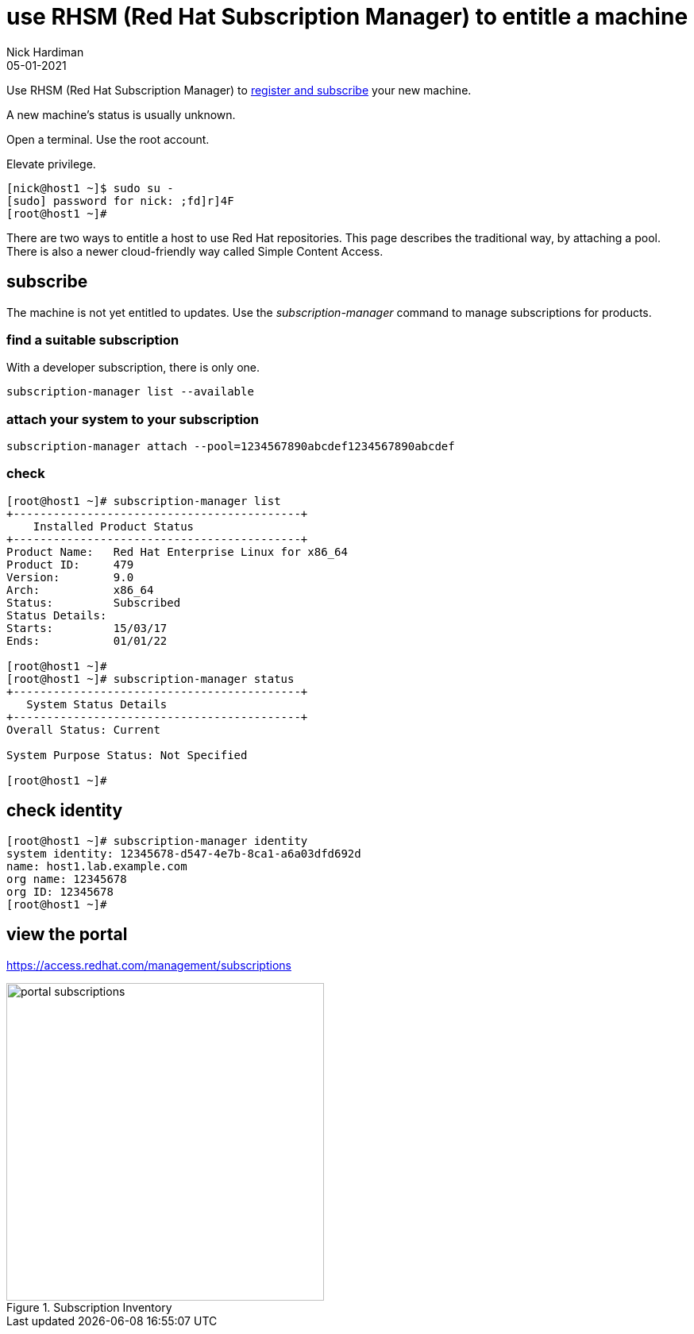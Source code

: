 = use RHSM (Red Hat Subscription Manager) to entitle a machine
Nick Hardiman 
:source-highlighter: highlight.js
:revdate: 05-01-2021

Use RHSM (Red Hat Subscription Manager) to https://access.redhat.com/solutions/253273[register and subscribe] your new machine.

A new machine's status is usually unknown. 

Open a terminal.
Use the root account. 

Elevate privilege.


[source,shell]
----
[nick@host1 ~]$ sudo su -
[sudo] password for nick: ;fd]r]4F
[root@host1 ~]# 
----

There are two ways to entitle a host to use Red Hat repositories. 
This page describes the traditional way, by attaching a pool.
There is also a newer cloud-friendly way called Simple Content Access. 

== subscribe 

The machine is not yet entitled to updates. 
Use the _subscription-manager_ command to manage subscriptions for products.


=== find a suitable subscription 

With a developer subscription, there is only one. 

[source,shell]
----
subscription-manager list --available 
----

=== attach your system to your subscription 

[source,shell]
----
subscription-manager attach --pool=1234567890abcdef1234567890abcdef
----

=== check  

[source,shell]
....
[root@host1 ~]# subscription-manager list
+-------------------------------------------+
    Installed Product Status
+-------------------------------------------+
Product Name:   Red Hat Enterprise Linux for x86_64
Product ID:     479
Version:        9.0
Arch:           x86_64
Status:         Subscribed
Status Details: 
Starts:         15/03/17
Ends:           01/01/22

[root@host1 ~]# 
[root@host1 ~]# subscription-manager status
+-------------------------------------------+
   System Status Details
+-------------------------------------------+
Overall Status: Current

System Purpose Status: Not Specified

[root@host1 ~]# 
....



== check identity 

[source,shell]
----
[root@host1 ~]# subscription-manager identity
system identity: 12345678-d547-4e7b-8ca1-a6a03dfd692d
name: host1.lab.example.com
org name: 12345678
org ID: 12345678
[root@host1 ~]#
----



== view the portal 

https://access.redhat.com/management/subscriptions

image::portal-subscriptions.png[title="Subscription Inventory",float="right",width=400]
